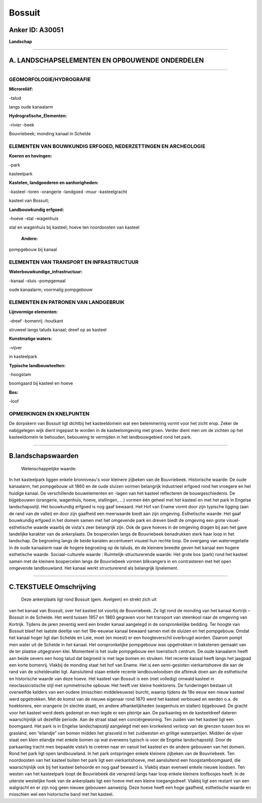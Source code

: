 Bossuit
=======

Anker ID: A30051
----------------

**Landschap**

--------------

A. LANDSCHAPSELEMENTEN EN OPBOUWENDE ONDERDELEN
-----------------------------------------------

--------------

GEOMORFOLOGIE/HYDROGRAFIE
~~~~~~~~~~~~~~~~~~~~~~~~~

**Microreliëf:**

-talud

 
langs oude kanaalarm

**Hydrografische\_Elementen:**

-rivier
-beek

 
Bouvriebeek; monding kanaal in Schelde

ELEMENTEN VAN BOUWKUNDIG ERFGOED, NEDERZETTINGEN EN ARCHEOLOGIE
~~~~~~~~~~~~~~~~~~~~~~~~~~~~~~~~~~~~~~~~~~~~~~~~~~~~~~~~~~~~~~~

**Koeren en hovingen:**

-park

 
kasteelpark

**Kastelen, landgoederen en aanhorigheden:**

-kasteel
-toren
-orangerie
-landgoed
-muur
-kasteelgracht

 
kasteel van Bossuit;

**Landbouwkundig erfgoed:**

-hoeve
-stal
-wagenhuis

 
stal en wagenhuis bij kasteel; hoeve ten noordoosten van kasteel

 **Andere:**
pompgebouw bij kanaal

ELEMENTEN VAN TRANSPORT EN INFRASTRUCTUUR
~~~~~~~~~~~~~~~~~~~~~~~~~~~~~~~~~~~~~~~~~

**Waterbouwkundige\_infrastructuur:**

-kanaal
-sluis
-pompgemaal

 
oude kanaalarm; voormalig pompgebouw

ELEMENTEN EN PATRONEN VAN LANDGEBRUIK
~~~~~~~~~~~~~~~~~~~~~~~~~~~~~~~~~~~~~

**Lijnvormige elementen:**

-dreef
-bomenrij
-houtkant

struweel langs taluds kanaal; dreef op as kasteel

**Kunstmatige waters:**

-vijver

 
in kasteelpark

**Typische landbouwteelten:**

-hoogstam

 
boomgaard bij kasteel en hoeve

**Bos:**

-loof

 

OPMERKINGEN EN KNELPUNTEN
~~~~~~~~~~~~~~~~~~~~~~~~~

De dorpskern van Bossuit ligt dichtbij het kasteeldomein wat een
belemmering vormt voor het zicht erop. Zeker de nabijgelegen wijk dient
ingepast te worden in de kasteelomgeving met groen. Verder dient men om
de zichten op het kasteeldomein te behouden, bebouwing te vermijden in
het landbouwgebied rond het park.

--------------

B.landschapswaarden
-------------------

 Wetenschappelijke waarde:
In het kasteelpark liggen enkele bronniveau's voor kleinere zijbeken
van de Bouvriebeek.
Historische waarde:
De oude kanaalarm, het pompgebouw uit 1860 en de oude sluizen vormen
belangrijk industrieel erfgoed rond het vroegere en het huidige kanaal.
De verschillende bouwelementen en -lagen van het kasteel reflecteren de
bouwgeschiedenis. De bijgebouwen (orangerie, wagenhuis, hoeve,
stallingen, …) vormen één geheel met het kasteel en met het park in
Engelse landschapsstijl. Het bouwkundig erfgoed is nog gaaf bewaard. Het
Hof van Ename vormt door zijn typische ligging (aan de rand van de
vallei) en door zijn gaafheid een meerwaarde biedt aan zijn omgeving.
Esthetische waarde: Het gaaf bouwkundig erfgoed in het domein samen
met het omgevende park en dreven biedt de omgeving een grote
visuel-esthetische waarde waarbij de vista's zeer belangrijk zijn. Ook
de gave hoeves in de omgeving dragen bij aan het gave landelijke
karakter van de ankerplaats. De bospercelen langs de Bouvriebeek
benadrukken sterk haar loop in het landschap. De begroeiing langs de
beide kanalen accentueert visueel hun rechte loop. De overgang van
watervegetatie in de oude kanaalarm naar de hogere begroeiing op de
taluds, én de kleinere breedte geven het kanaal een hogere esthetische
waarde.
Sociaal-culturele waarde :
Ruimtelijk-structurerende waarde:
Het grote bos (park) rond het kasteel samen met de kleinere
bospercelen langs de Bouvriebeek vormen blikvangers in en contrasteren
met het open omgevende landbouwland. Het kanaal werkt structurerend als
belangrijk lijnelement.

--------------

C.TEKSTUELE Omschrijving
------------------------

 Deze ankerplaats ligt rond Bossuit (gem. Avelgem) en strekt zich uit
van het kanaal van Bossuit, over het kasteel tot voorbij de Bouvriebeek.
Ze ligt rond de monding van het kanaal Kortrijk –Bossuit in de Schelde.
Het werd tussen 1857 en 1860 gegraven voor het transport van steenkool
naar de omgeving van Kortrijk. Tijdens de jaren zeventig werd een breder
kanaal aangelegd in de oorspronkelijke bedding. Ter hoogte van Bossuit
bleef het laatste deeltje van het 19e-eeuwse kanaal bewaard samen met de
sluizen en het pompgebouw. Omdat het kanaal hoger ligt dan Schelde en
Leie, moet (en moest) er een hoogteverschil overbrugd worden. Daarom
pompt men water uit de Schelde in het kanaal. Het oorspronkelijke
pompgebouw was opgetrokken in bakstenen gemaakt van de ter plaatse
uitgegraven klei. Momenteel is het oude pompgebouw een toeristisch
centrum. De oude kanaalarm heeft aan beide oevers een hoog talud dat
begroeid is met lage bomen en struiken. Het recente kanaal heeft langs
het jaagpad een korte bomenrij. Vlakbij de monding staat het hof van
Ename. Het is een semi-gesloten vierkantshoeve die aan de rand van de
scheldevallei ligt. Aansluitend staan enkele recente landbouwloodsen die
afbreuk doen aan de esthetische en historische waarde van deze hoeve.
Het kasteel van Bossuit is een (niet volledig) omwald kasteel in
neoclassicistische stijl met symmetrische opbouw. Het heeft vier kleine
hoektorens. De funderingen bestaan uit overwelfde kelders van een oudere
(misschien middeleeuwse) burcht, waarop tijdens de 18e eeuw een nieuw
kasteel werd opgetrokken. Met de komst van de nieuwe eigenaar rond 1870
werd het kasteel verbouwd en werden o.a. de hoektorens, een orangerie
(in slechte staat), en andere afhankelijkheden (wagenhuis en stallen)
bijgebouwd. De gracht voor het kasteel werd deels gedempt en men legde
er een pleintje aan. De parkaanleg en de kasteeldreef dateren
waarschijnlijk uit dezelfde periode. Aan de straat staat een
conciërgewoning. Ten zuiden van het kasteel ligt een boomgaard. Het park
is in Engelse landschapsstijl aangelegd met een kronkelend verloop van
de grenzen tussen bos en grasland, een “eilandje” van bomen midden het
grasveld in het zuidwesten en grillige waterpartijen. Midden de vijver
staat een klein eilandje met enkele bomen op wat eveneens typisch is
voor de Engelse landschapsstijl. Door de parkaanleg tracht men bepaalde
vista’s te creëren naar en vanuit het kasteel en de andere gebouwen van
het domein. Rond het park ligt open landbouwland. In het park
ontspringen enkele kleinere zijbeken van de Bouvriebeek. Ten noordoosten
van het kasteel buiten het park ligt een vierkantshoeve, met aansluitend
een hoogstamboomgaard, die waarschijnlijk ook bij het kasteel behoorde
en nog gaaf bewaard is. Vlakbij staan evenwel enkele nieuwe loodsen. Ten
westen van het kasteelpark loopt de Bouvriebeek die verspreid langs haar
loop enkele kleinere loofbosjes heeft. In de uiterste westelijke hoek
van de ankerplaats ligt een hoeve met een kleine toegangsdreef. Vlakbij
ligt een restant van een walgracht en er zijn nog geen nieuwe gebouwen
aanwezig. Deze hoeve heeft een hoge gaafheid, esthetische waarde en
misschien wel een historische band met het kasteel.

